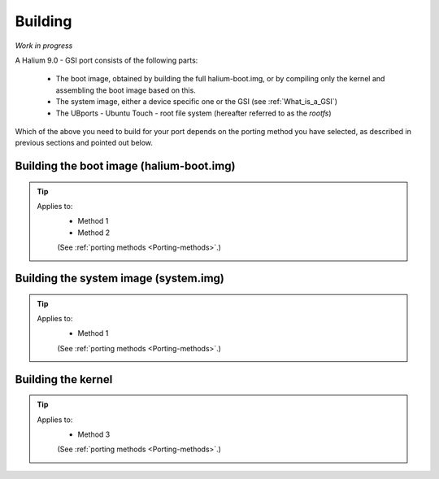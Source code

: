 Building
========

*Work in progress*

A Halium 9.0 - GSI port consists of the following parts:
    
    * The boot image, obtained by building the full halium-boot.img, or by compiling only the kernel and assembling the boot image based on this.
    * The system image, either a device specific one or the GSI (see :ref:`What_is_a_GSI`)
    * The UBports - Ubuntu Touch - root file system (hereafter referred to as the *rootfs*)

Which of the above you need to build for your port depends on the porting method you have selected, as described in previous sections and pointed out below.

Building the boot image (halium-boot.img)
-----------------------------------------

.. Tip::
    Applies to:
        * Method 1
        * Method 2

        (See :ref:`porting methods <Porting-methods>`.)

Building the system image (system.img)
--------------------------------------

.. Tip::
    Applies to:
        * Method 1

        (See :ref:`porting methods <Porting-methods>`.)

Building the kernel
-------------------

.. Tip::
    Applies to:
        * Method 3

        (See :ref:`porting methods <Porting-methods>`.)